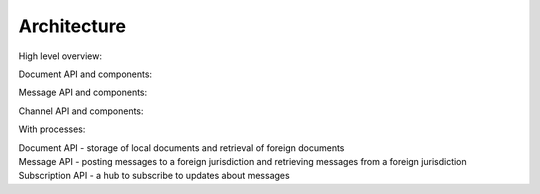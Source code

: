 Architecture
------------

High level overview:

.. graphviz:: architecture_component_diagram_overview.dot


Document API and components:

.. graphviz:: architecture_component_diagram__documents_api.dot


Message API and components:

.. graphviz:: architecture_component_diagram__messages_api.dot


Channel API and components:

.. graphviz:: architecture_component_diagram__channel.dot

With processes:

.. graphviz:: architecture_component_diagram__channel__with_uc.dot


| Document API - storage of local documents and retrieval of foreign documents
| Message API - posting messages to a foreign jurisdiction and retrieving messages from a foreign jurisdiction
| Subscription API - a hub to subscribe to updates about messages
